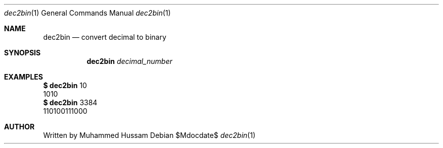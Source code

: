 .Dd $Mdocdate$
.Dt dec2bin 1
.Os
.Sh NAME
.Nm dec2bin
.Nd convert  decimal to binary
.\" .Sh LIBRARY
.\" For sections 2, 3, and 9 only.
.\" Not used in OpenBSD.
.Sh SYNOPSIS
.Nm dec2bin
.Ar  decimal_number
.Sh EXAMPLES
.Cm $
.Nm
10
.Dl
  1010
.Dl
.Cm $
.Nm
3384
.Dl
  110100111000
.Sh AUTHOR
 Written by Muhammed Hussam

